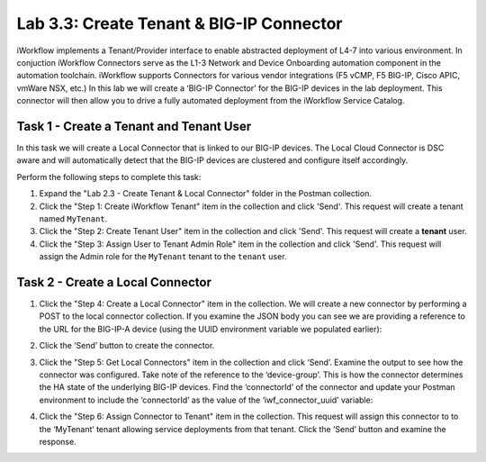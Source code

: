 .. |labmodule| replace:: 3
.. |labnum| replace:: 3
.. |labdot| replace:: |labmodule|\ .\ |labnum|
.. |labund| replace:: |labmodule|\ _\ |labnum|
.. |labname| replace:: Lab\ |labdot|
.. |labnameund| replace:: Lab\ |labund|

Lab |labmodule|\.\ |labnum|\: Create Tenant & BIG-IP Connector
--------------------------------------------------------------

iWorkflow implements a Tenant/Provider interface to enable abstracted deployment
of L4-7 into various environment.  In conjuction iWorkflow Connectors serve as
the L1-3 Network and Device Onboarding automation component in the automation
toolchain. iWorkflow supports Connectors for various vendor integrations
(F5 vCMP, F5 BIG-IP, Cisco APIC, vmWare NSX, etc.) In this lab we will create a
‘BIG-IP Connector’ for the BIG-IP devices in the lab deployment. This
connector will then allow you to drive a fully automated deployment from
the iWorkflow Service Catalog.

Task 1 - Create a Tenant and Tenant User
~~~~~~~~~~~~~~~~~~~~~~~~~~~~~~~~~~~~~~~~

In this task we will create a Local Connector that is linked to our
BIG-IP devices. The Local Cloud Connector is DSC aware and will
automatically detect that the BIG-IP devices are clustered and configure
itself accordingly.

Perform the following steps to complete this task:

#. Expand the "Lab 2.3 - Create Tenant & Local Connector" folder in the Postman
   collection.

#. Click the "Step 1: Create iWorkflow Tenant" item in the collection and click
   'Send'.  This request will create a tenant named ``MyTenant``.

#. Click the "Step 2: Create Tenant User" item in the collection and click
   'Send'.  This request will create a **tenant** user.

#. Click the "Step 3: Assign User to Tenant Admin Role" item in the collection
   and click 'Send'.  This request will assign the Admin role for the
   ``MyTenant`` tenant to the ``tenant`` user.

Task 2 - Create a Local Connector
~~~~~~~~~~~~~~~~~~~~~~~~~~~~~~~~~

#. Click the "Step 4: Create a Local Connector" item in the
   collection. We will create a new connector by performing a POST to
   the local connector collection. If you examine the JSON body you
   can see we are providing a reference to the URL for the BIG-IP-A
   device (using the UUID environment variable we populated earlier):

   |image56|

#. Click the ‘Send’ button to create the connector.

#. Click the "Step 5: Get Local Connectors" item in the collection and
   click ‘Send’. Examine the output to see how the connector was
   configured. Take note of the reference to the ‘device-group’. This
   is how the connector determines the HA state of the underlying
   BIG-IP devices. Find the ‘connectorId’ of the connector and update
   your Postman environment to include the ‘connectorId’ as the value
   of the ‘iwf\_connector\_uuid’ variable:

   |image57|
   |image58|

#. Click the "Step 6: Assign Connector to Tenant" item in the
   collection. This request will assign this connector to
   to the ‘MyTenant’ tenant allowing service deployments from that
   tenant. Click the ‘Send’ button and examine the response.

.. |image56| image:: /_static/class1/image056.png
   :scale: 40%
.. |image57| image:: /_static/class1/image057.png
   :width: 5.24968in
   :height: 2.77172in
.. |image58| image:: /_static/class1/image058.png
   :scale: 40%
